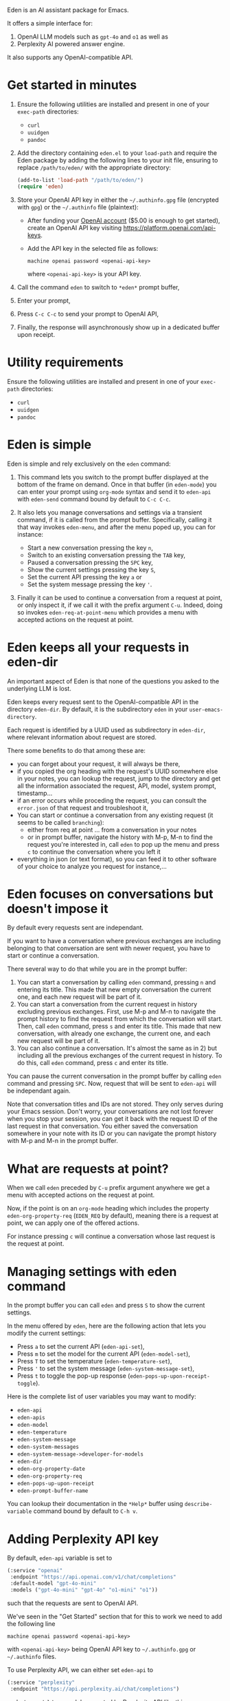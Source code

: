 Eden is an AI assistant package for Emacs.

It offers a simple interface for:

1) OpenAI LLM models such as ~gpt-4o~ and ~o1~ as well as
2) Perplexity AI powered answer engine.

It also supports any OpenAI-compatible API.

* Get started in minutes

1) Ensure the following utilities are installed and present in one
   of your ~exec-path~ directories:

   - ~curl~
   - ~uuidgen~
   - ~pandoc~

2) Add the directory containing ~eden.el~ to your ~load-path~ and
   require the Eden package by adding the following lines to your init
   file, ensuring to replace ~/path/to/eden/~ with the appropriate
   directory:

   #+BEGIN_SRC emacs-lisp
   (add-to-list 'load-path "/path/to/eden/")
   (require 'eden)
   #+END_SRC

3) Store your OpenAI API key in either the ~~/.authinfo.gpg~ file
   (encrypted with ~gpg~) or the ~~/.authinfo~ file (plaintext):

   - After funding your [[https://platform.openai.com][OpenAI account]] ($5.00 is enough to get
     started), create an OpenAI API key visiting
     https://platform.openai.com/api-keys.
   - Add the API key in the selected file as follows:

     #+BEGIN_SRC authinfo
     machine openai password <openai-api-key>
     #+END_SRC

     where ~<openai-api-key>~ is your API key.

4) Call the command ~eden~ to switch to ~*eden*~ prompt buffer,
5) Enter your prompt,
6) Press ~C-c C-c~ to send your prompt to OpenAI API,
7) Finally, the response will asynchronously show up in a dedicated
   buffer upon receipt.

* Utility requirements

Ensure the following utilities are installed and present in one
of your ~exec-path~ directories:

- ~curl~
- ~uuidgen~
- ~pandoc~

* Eden is simple

Eden is simple and rely exclusively on the ~eden~ command:

1) This command lets you switch to the prompt buffer displayed at the
   bottom of the frame on demand.  Once in that buffer (in ~eden-mode~)
   you can enter your prompt using ~org-mode~ syntax and send it to
   ~eden-api~ with ~eden-send~ command bound by default to ~C-c C-c~.

2) It also lets you manage conversations and settings via a transient
   command, if it is called from the prompt buffer.  Specifically,
   calling it that way invokes ~eden-menu~, and after the menu poped up,
   you can for instance:

   - Start a new conversation pressing the key ~n~,
   - Switch to an existing conversation pressing the ~TAB~ key,
   - Paused a conversation pressing the ~SPC~ key,
   - Show the current settings pressing the key ~S~,
   - Set the current API pressing the key ~a~ or
   - Set the system message pressing the key ~'~.

3) Finally it can be used to continue a conversation from a request at
   point, or only inspect it, if we call it with the prefix argument
   ~C-u~.  Indeed, doing so invokes ~eden-req-at-point-menu~ which provides
   a menu with accepted actions on the request at point.

* Eden keeps all your requests in eden-dir

An important aspect of Eden is that none of the questions you asked to
the underlying LLM is lost.

Eden keeps every request sent to the OpenAI-compatible API in the
directory ~eden-dir~.  By default, it is the subdirectory ~eden~ in your
~user-emacs-directory~.

Each request is identified by a UUID used as subdirectory in ~eden-dir~,
where relevant information about request are stored.

There some benefits to do that among these are:

- you can forget about your request, it will always be there,
- if you copied the org heading with the request's UUID somewhere else
  in your notes, you can lookup the request, jump to the directory and
  get all the information associated the request, API, model, system
  prompt, timestamp...
- if an error occurs while proceding the request, you can consult the
  ~error.json~ of that request and troubleshoot it,
- You can start or continue a conversation from any existing request
  (it seems to be called ~branching~):
  - either from req at point ... from a conversation in your notes
  - or in prompt buffer, navigate the history with M-p, M-n to find
    the request you're interested in, call ~eden~ to pop up the menu and
    press ~c~ to continue the conversation where you left it
- everything in json (or text format), so you can feed it to other
  software of your choice to analyze you request for instance,...

* Eden focuses on conversations but doesn't impose it

By default every requests sent are independant.

If you want to have a conversation where previous exchanges are
including belonging to that conversation are sent with newer request,
you have to start or continue a conversation.

There several way to do that while you are in the prompt buffer:

1) You can start a conversation by calling ~eden~ command, pressing ~n~
   and entering its title.  This made that new empty conversation the
   current one, and each new request will be part of it.
2) You can start a conversation from the current request in history
   excluding previous exchanges.  First, use M-p and M-n to navigate
   the prompt history to find the request from which the conversation
   will start.  Then, call ~eden~ command, press ~s~ and enter its title.
   This made that new conversation, with already one exchange, the
   current one, and each new request will be part of it.
3) You can also continue a conversation.  It's almost the same as
   in 2) but including all the previous exchanges of the current
   request in history.  To do this, call ~eden~ command, press ~c~ and
   enter its title.

You can pause the current conversation in the prompt buffer by calling
~eden~ command and pressing ~SPC~.  Now, request that will be sent to
~eden-api~ will be independant again.

Note that conversation titles and IDs are not stored.  They only
serves during your Emacs session.  Don't worry, your conversations are
not lost forever when you stop your session, you can get it back with
the request ID of the last request in that conversation.  You either
saved the conversation somewhere in your note with its ID or you can
navigate the prompt history with M-p and M-n in the prompt buffer.

* What are requests at point?

When we call ~eden~ preceded by ~C-u~ prefix argument anywhere we get a
menu with accepted actions on the request at point.

Now, if the point is on an ~org-mode~ heading which includes the
property ~eden-org-property-req~ (~EDEN_REQ~ by default), meaning there is
a request at point, we can apply one of the offered actions.

For instance pressing ~c~ will continue a conversation whose last
request is the request at point.

* Managing settings with eden command

In the prompt buffer you can call ~eden~ and press ~S~ to show the current
settings.

In the menu offered by ~eden~, here are the following action that lets
you modify the current settings:

- Press ~a~ to set the current API (~eden-api-set~),
- Press ~m~ to set the model for the current API (~eden-model-set~),
- Press ~T~ to set the temperature (~eden-temperature-set~),
- Press ~'~ to set the system message (~eden-system-message-set~),
- Press ~t~ to toggle the pop-up response (~eden-pops-up-upon-receipt-toggle~).

Here is the complete list of user variables you may want to modify:

- ~eden-api~
- ~eden-apis~
- ~eden-model~
- ~eden-temperature~
- ~eden-system-message~
- ~eden-system-messages~
- ~eden-system-message->developer-for-models~
- ~eden-dir~
- ~eden-org-property-date~
- ~eden-org-property-req~
- ~eden-pops-up-upon-receipt~
- ~eden-prompt-buffer-name~

You can lookup their documentation in the ~*Help*~ buffer using
~describe-variable~ command bound by default to ~C-h v~.

* Adding Perplexity API key

By default, ~eden-api~ variable is set to

#+BEGIN_SRC emacs-lisp
(:service "openai"
 :endpoint "https://api.openai.com/v1/chat/completions"
 :default-model "gpt-4o-mini"
 :models ("gpt-4o-mini" "gpt-4o" "o1-mini" "o1"))
#+END_SRC

such that the requests are sent to OpenAI API.

We've seen in the "Get Started" section that for this to work we need
to add the following line

#+BEGIN_SRC authinfo
machine openai password <openai-api-key>
#+END_SRC

with ~<openai-api-key>~ being OpenAI API key to ~~/.authinfo.gpg~ or
~~/.authinfo~ files.

To use Perplexity API, we can either set ~eden-api~ to

#+BEGIN_SRC emacs-lisp
(:service "perplexity"
 :endpoint "https://api.perplexity.ai/chat/completions")
#+END_SRC

and ~eden-model~ to a model supported by Perplexity API like this

#+BEGIN_SRC emacs-lisp
"llama-3.1-sonar-small-128k-online"
#+END_SRC

or we can select it by calling ~eden~ in the prompt buffer, pressing the
key ~a~ and selecting ~perplexity~.

In both cases we need to add Perplexity API key to one of the two
files mentioned above.

This can be done the same way as for OpenAI API key.  First we provide
our [[https://www.perplexity.ai][Perplexity account]] with some credits ($5.00 is enough to get
started) then we create a Perplexity API key visiting
https://www.perplexity.ai/settings/api and finally we add it to the
correponding file like this

#+BEGIN_SRC authinfo
machine perplexity password <perplexity-api-key>
#+END_SRC

with ~<perplexity-api-key>~ being Perplexity API key.

* Adding an OpenAI-compatible API to eden-apis

Let's say that we want to use X.ai API along with the other
OpenAI-compatible APIs.

To do that, first we add its description to ~eden-apis~ variable like
this:

#+BEGIN_SRC emacs-lisp
(add-to-list 'eden-apis
             '(:service "x.ai"
               :endpoint "https://api.x.ai/v1/chat/completions"
               :default-model "grok-2"
               :models ("grok-beta" "grok-2-latest" "grok-2" "grok-2-12-12")))
#+END_SRC

Then, we provide our [[https://console.x.ai][X.ai ]] with some credits
($5.00 is enough to get started) then we create a X.ai API key in that
same console and finally we add the following line

#+BEGIN_SRC authinfo
machine x.ai password <x.ai-api-key>
#+END_SRC

with ~<x.ai-api-key>~ being X.ai API key to ~~/.authinfo.gpg~ or
~~/.authinfo~ files.

Finally, we can se

we can select X.ai API with ~grok-2~ default model by calling ~eden~ in
the prompt buffer, pressing the key ~a~ and selecting ~x.ai~.
